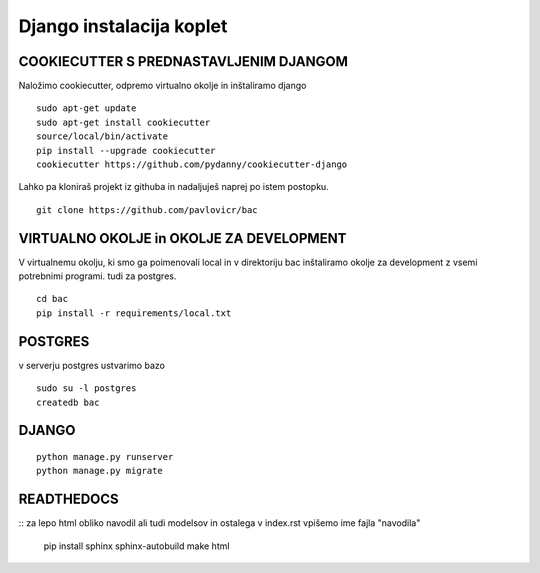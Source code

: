 Django instalacija koplet
=========================

COOKIECUTTER S PREDNASTAVLJENIM DJANGOM
^^^^^^^^^^^^^^^^^^^^^^^^^^^^^^^^^^^^^^^
Naložimo cookiecutter, odpremo virtualno okolje in inštaliramo django
::
 
    sudo apt-get update
    sudo apt-get install cookiecutter
    source/local/bin/activate
    pip install --upgrade cookiecutter
    cookiecutter https://github.com/pydanny/cookiecutter-django 

Lahko pa kloniraš projekt iz githuba in nadaljuješ naprej po istem postopku.
::

	git clone https://github.com/pavlovicr/bac  

VIRTUALNO OKOLJE in OKOLJE ZA DEVELOPMENT
^^^^^^^^^^^^^^^^
V virtualnemu okolju, ki smo ga poimenovali local in v direktoriju bac inštaliramo okolje za development z vsemi potrebnimi programi. tudi za postgres.
::

	cd bac
	pip install -r requirements/local.txt 

POSTGRES
^^^^^^^^

v serverju postgres ustvarimo bazo
::
	sudo su -l postgres
	createdb bac 

DJANGO
^^^^^^
::

    python manage.py runserver
    python manage.py migrate


READTHEDOCS
^^^^^^^^^^^
::
za lepo html obliko navodil ali tudi modelsov in ostalega
v index.rst vpišemo ime fajla "navodila"
	pip install sphinx sphinx-autobuild
	make html


